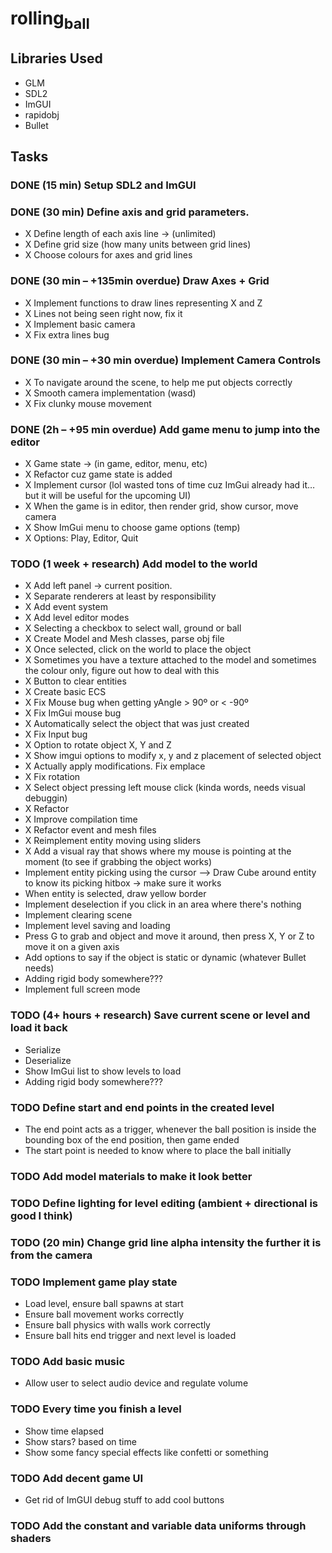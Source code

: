 * rolling_ball

** Libraries Used

- GLM
- SDL2
- ImGUI
- rapidobj
- Bullet

** Tasks

*** DONE (15 min) Setup SDL2 and ImGUI

*** DONE (30 min) Define axis and grid parameters.
- X Define length of each axis line -> (unlimited)
- X Define grid size (how many units between grid lines)
- X Choose colours for axes and grid lines

*** DONE (30 min -- +135min overdue) Draw Axes + Grid

- X Implement functions to draw lines representing X and Z
- X Lines not being seen right now, fix it
- X Implement basic camera
- X Fix extra lines bug

*** DONE (30 min -- +30 min overdue) Implement Camera Controls

- X To navigate around the scene, to help me put objects correctly
- X Smooth camera implementation (wasd)
- X Fix clunky mouse movement

*** DONE (2h -- +95 min overdue) Add game menu to jump into the editor

- X Game state -> (in game, editor, menu, etc)
- X Refactor cuz game state is added
- X Implement cursor (lol wasted tons of time cuz ImGui already had it... but it will be useful for the upcoming UI)
- X When the game is in editor, then render grid, show cursor, move camera
- X Show ImGui menu to choose game options (temp)
- X Options: Play, Editor, Quit

*** TODO (1 week + research) Add model to the world

- X Add left panel -> current position.
- X Separate renderers at least by responsibility
- X Add event system
- X Add level editor modes
- X Selecting a checkbox to select wall, ground or ball
- X Create Model and Mesh classes, parse obj file
- X Once selected, click on the world to place the object
- X Sometimes you have a texture attached to the model and sometimes the colour only, figure out how to deal with this
- X Button to clear entities
- X Create basic ECS
- X Fix Mouse bug when getting yAngle > 90º or < -90º
- X Fix ImGui mouse bug
- X Automatically select the object that was just created
- X Fix Input bug
- X Option to rotate object X, Y and Z
- X Show imgui options to modify x, y and z placement of selected object
- X Actually apply modifications. Fix emplace
- X Fix rotation
- X Select object pressing left mouse click (kinda words, needs visual debuggin)
- X Refactor
- X Improve compilation time
- X Refactor event and mesh files
- X Reimplement entity moving using sliders
- X Add a visual ray that shows where my mouse is pointing at the moment (to see if grabbing the object works)
- Implement entity picking using the cursor --> Draw Cube around entity to know its picking hitbox -> make sure it works
- When entity is selected, draw yellow border
- Implement deselection if you click in an area where there's nothing
- Implement clearing scene
- Implement level saving and loading
- Press G to grab and object and move it around, then press X, Y or Z to move it on a given axis
- Add options to say if the object is static or dynamic (whatever Bullet needs)
- Adding rigid body somewhere???
- Implement full screen mode
    
*** TODO (4+ hours + research) Save current scene or level and load it back

- Serialize
- Deserialize
- Show ImGui list to show levels to load
- Adding rigid body somewhere???

*** TODO Define start and end points in the created level

- The end point acts as a trigger, whenever the ball position is inside the bounding box of the end position, then game ended
- The start point is needed to know where to place the ball initially

*** TODO Add model materials to make it look better

*** TODO Define lighting for level editing (ambient + directional is good I think)

*** TODO (20 min) Change grid line alpha intensity the further it is from the camera

*** TODO Implement game play state

- Load level, ensure ball spawns at start
- Ensure ball movement works correctly
- Ensure ball physics with walls work correctly
- Ensure ball hits end trigger and next level is loaded
  
*** TODO Add basic music

- Allow user to select audio device and regulate volume

*** TODO Every time you finish a level

- Show time elapsed
- Show stars? based on time
- Show some fancy special effects like confetti or something

*** TODO Add decent game UI

- Get rid of ImGUI debug stuff to add cool buttons

*** TODO Add the constant and variable data uniforms through shaders
